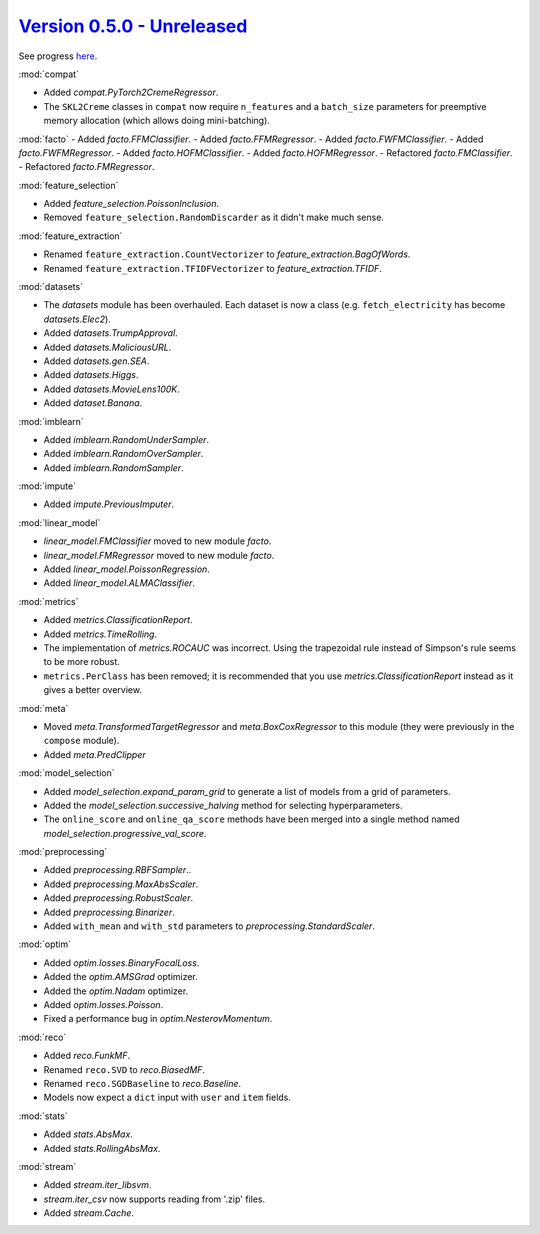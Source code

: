 `Version 0.5.0 - Unreleased <https://pypi.org/project/creme/0.5.0/>`_
=====================================================================

See progress `here <https://github.com/creme-ml/creme/milestone/1>`_.

:mod:`compat`

- Added `compat.PyTorch2CremeRegressor`.
- The ``SKL2Creme`` classes in ``compat`` now require ``n_features`` and a ``batch_size`` parameters for preemptive memory allocation (which allows doing mini-batching).

:mod:`facto`
- Added `facto.FFMClassifier`.
- Added `facto.FFMRegressor`.
- Added `facto.FWFMClassifier`.
- Added `facto.FWFMRegressor`.
- Added `facto.HOFMClassifier`.
- Added `facto.HOFMRegressor`.
- Refactored `facto.FMClassifier`.
- Refactored `facto.FMRegressor`.

:mod:`feature_selection`

- Added `feature_selection.PoissonInclusion`.
- Removed ``feature_selection.RandomDiscarder`` as it didn't make much sense.

:mod:`feature_extraction`

- Renamed ``feature_extraction.CountVectorizer`` to `feature_extraction.BagOfWords`.
- Renamed ``feature_extraction.TFIDFVectorizer`` to `feature_extraction.TFIDF`.

:mod:`datasets`

- The `datasets` module has been overhauled. Each dataset is now a class (e.g. ``fetch_electricity`` has become `datasets.Elec2`).
- Added `datasets.TrumpApproval`.
- Added `datasets.MaliciousURL`.
- Added `datasets.gen.SEA`.
- Added `datasets.Higgs`.
- Added `datasets.MovieLens100K`.
- Added `dataset.Banana`.

:mod:`imblearn`

- Added `imblearn.RandomUnderSampler`.
- Added `imblearn.RandomOverSampler`.
- Added `imblearn.RandomSampler`.

:mod:`impute`

- Added `impute.PreviousImputer`.

:mod:`linear_model`

- `linear_model.FMClassifier` moved to new module `facto`.
- `linear_model.FMRegressor` moved to new module `facto`.
- Added `linear_model.PoissonRegression`.
- Added `linear_model.ALMAClassifier`.

:mod:`metrics`

- Added `metrics.ClassificationReport`.
- Added `metrics.TimeRolling`.
- The implementation of `metrics.ROCAUC` was incorrect. Using the trapezoidal rule instead of Simpson's rule seems to be more robust.
- ``metrics.PerClass`` has been removed; it is recommended that you use `metrics.ClassificationReport` instead as it gives a better overview.

:mod:`meta`

- Moved `meta.TransformedTargetRegressor` and `meta.BoxCoxRegressor` to this module (they were previously in the ``compose`` module).
- Added `meta.PredClipper`

:mod:`model_selection`

- Added `model_selection.expand_param_grid` to generate a list of models from a grid of parameters.
- Added the `model_selection.successive_halving` method for selecting hyperparameters.
- The ``online_score`` and ``online_qa_score`` methods have been merged into a single method named `model_selection.progressive_val_score`.

:mod:`preprocessing`

- Added `preprocessing.RBFSampler`..
- Added `preprocessing.MaxAbsScaler`.
- Added `preprocessing.RobustScaler`.
- Added `preprocessing.Binarizer`.
- Added ``with_mean`` and ``with_std`` parameters to `preprocessing.StandardScaler`.

:mod:`optim`

- Added `optim.losses.BinaryFocalLoss`.
- Added the `optim.AMSGrad` optimizer.
- Added the `optim.Nadam` optimizer.
- Added `optim.losses.Poisson`.
- Fixed a performance bug in `optim.NesterovMomentum`.

:mod:`reco`

- Added `reco.FunkMF`.
- Renamed ``reco.SVD`` to `reco.BiasedMF`.
- Renamed ``reco.SGDBaseline`` to `reco.Baseline`.
- Models now expect a ``dict`` input with ``user`` and ``item`` fields.

:mod:`stats`

- Added `stats.AbsMax`.
- Added `stats.RollingAbsMax`.

:mod:`stream`

- Added `stream.iter_libsvm`.
- `stream.iter_csv` now supports reading from '.zip' files.
- Added `stream.Cache`.
